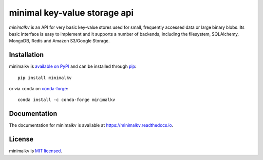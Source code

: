 minimal key-value storage api
=============================

*minimalkv* is an API for very basic key-value stores used for small, frequently
accessed data or large binary blobs. Its basic interface is easy to implement
and it supports a number of backends, including the filesystem, SQLAlchemy,
MongoDB, Redis and Amazon S3/Google Storage.

Installation
------------
minimalkv is `available on PyPI <http://pypi.python.org/pypi/minimalkv/>`_ and
can be installed through `pip <http://pypi.python.org/pypi/pip>`_::

   pip install minimalkv
   
or via ``conda`` on `conda-forge <https://github.com/conda-forge/minimalkv-feedstock>`_::

  conda install -c conda-forge minimalkv

Documentation
-------------
The documentation for minimalkv is available at
https://minimalkv.readthedocs.io.

License
-------
minimalkv is `MIT licensed
<http://www.opensource.org/licenses/mit-license.php>`_.

